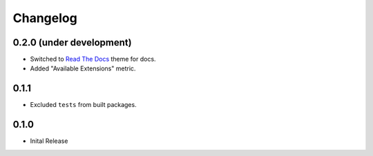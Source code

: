 =========
Changelog
=========

0.2.0 (under development)
=========================

* Switched to `Read The Docs <https://github.com/rtfd/sphinx_rtd_theme>`_ theme
  for docs.

* Added "Available Extensions" metric.

0.1.1
=====

* Excluded ``tests`` from built packages.

0.1.0
=====

* Inital Release
